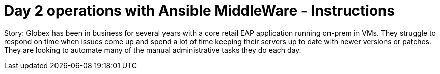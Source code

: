 = Day 2 operations with Ansible MiddleWare - Instructions
:imagesdir: ../assets/images/

++++
<!-- Google tag (gtag.js) -->
<script async src="https://www.googletagmanager.com/gtag/js?id=G-L6CY091CT6"></script>
<script>
  window.dataLayer = window.dataLayer || [];
  function gtag(){dataLayer.push(arguments);}
  gtag('js', new Date());

  gtag('config', 'G-L6CY091CT6');
</script>
++++

Story: Globex has been in business for several years with a core retail EAP application running on-prem in VMs. They struggle to respond on time when issues come up and spend a lot of time keeping their servers up to date with newer versions or patches. They are looking to automate many of the manual administrative tasks they do each day. 